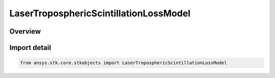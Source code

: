 LaserTroposphericScintillationLossModel
=======================================

.. py:class:: ansys.stk.core.stkobjects.LaserTroposphericScintillationLossModel

   Bases: py:obj:`~ansys.stk.core.stkobjects.ILaserTroposphericScintillationLossModel`, py:obj:`~ansys.stk.core.stkobjects.IComponentInfo`, py:obj:`~ansys.stk.core.stkobjects.ICloneable`

   Class defining an laser tropospheric scintillation loss model.

.. py:currentmodule:: LaserTroposphericScintillationLossModel

Overview
--------


Import detail
-------------

.. code-block:: python

    from ansys.stk.core.stkobjects import LaserTroposphericScintillationLossModel



